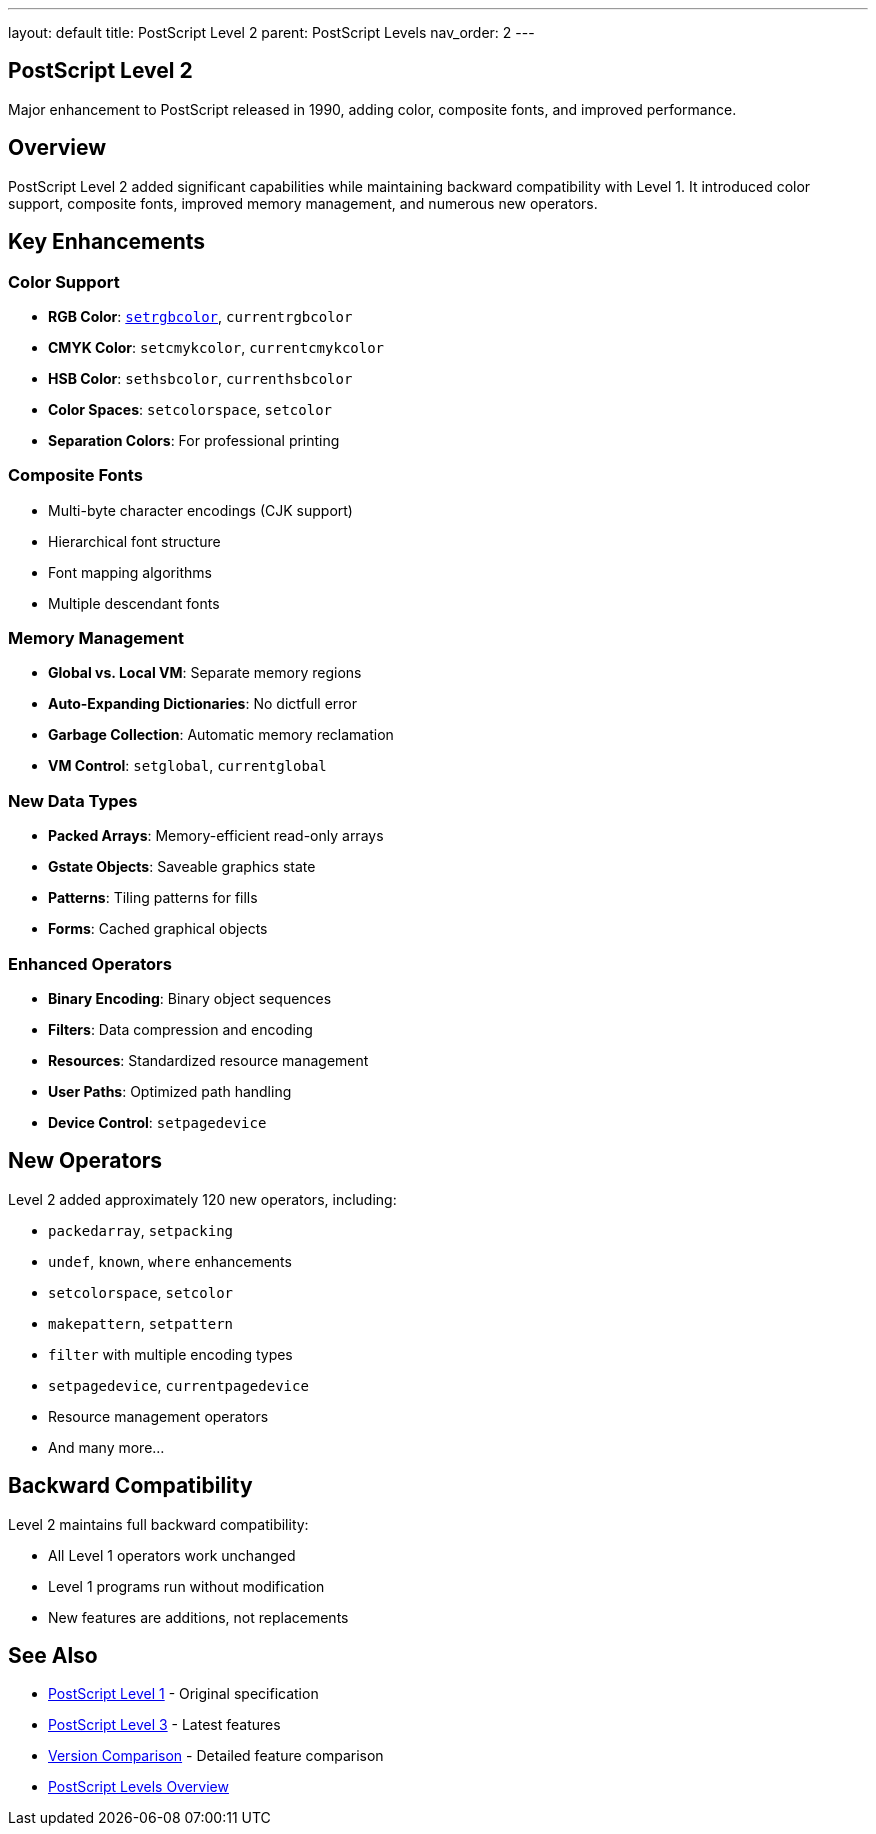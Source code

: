 ---
layout: default
title: PostScript Level 2
parent: PostScript Levels
nav_order: 2
---

== PostScript Level 2

Major enhancement to PostScript released in 1990, adding color, composite fonts, and improved performance.

== Overview

PostScript Level 2 added significant capabilities while maintaining backward compatibility with Level 1. It introduced color support, composite fonts, improved memory management, and numerous new operators.

== Key Enhancements

=== Color Support

* **RGB Color**: link:../commands/graphics-state/setrgbcolor/[`setrgbcolor`], `currentrgbcolor`
* **CMYK Color**: `setcmykcolor`, `currentcmykcolor`
* **HSB Color**: `sethsbcolor`, `currenthsbcolor`
* **Color Spaces**: `setcolorspace`, `setcolor`
* **Separation Colors**: For professional printing

=== Composite Fonts

* Multi-byte character encodings (CJK support)
* Hierarchical font structure
* Font mapping algorithms
* Multiple descendant fonts

=== Memory Management

* **Global vs. Local VM**: Separate memory regions
* **Auto-Expanding Dictionaries**: No dictfull error
* **Garbage Collection**: Automatic memory reclamation
* **VM Control**: `setglobal`, `currentglobal`

=== New Data Types

* **Packed Arrays**: Memory-efficient read-only arrays
* **Gstate Objects**: Saveable graphics state
* **Patterns**: Tiling patterns for fills
* **Forms**: Cached graphical objects

=== Enhanced Operators

* **Binary Encoding**: Binary object sequences
* **Filters**: Data compression and encoding
* **Resources**: Standardized resource management
* **User Paths**: Optimized path handling
* **Device Control**: `setpagedevice`

== New Operators

Level 2 added approximately 120 new operators, including:

* `packedarray`, `setpacking`
* `undef`, `known`, `where` enhancements
* `setcolorspace`, `setcolor`
* `makepattern`, `setpattern`
* `filter` with multiple encoding types
* `setpagedevice`, `currentpagedevice`
* Resource management operators
* And many more...

== Backward Compatibility

Level 2 maintains full backward compatibility:

* All Level 1 operators work unchanged
* Level 1 programs run without modification
* New features are additions, not replacements

== See Also

* link:/docs/levels/level-1/[PostScript Level 1] - Original specification
* link:/docs/levels/level-3/[PostScript Level 3] - Latest features
* link:/docs/levels/comparison/[Version Comparison] - Detailed feature comparison
* link:/docs/levels/[PostScript Levels Overview]